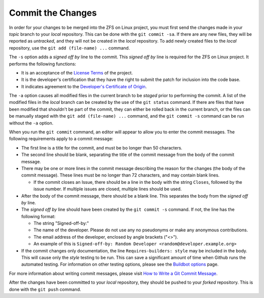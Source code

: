 Commit the Changes
==================

In order for your changes to be merged into the ZFS on Linux project,
you must first send the changes made in your *topic* branch to your
*local* repository. This can be done with the ``git commit -sa``. If
there are any new files, they will be reported as *untracked*, and they
will not be created in the *local* repository. To add newly created
files to the *local* repository, use the ``git add (file-name) ...``
command.

The ``-s`` option adds a *signed off by* line to the commit. This
*signed off by* line is required for the ZFS on Linux project. It
performs the following functions:

-  It is an acceptance of the `License
   Terms <https://github.com/zfsonlinux/zfs/blob/master/COPYRIGHT>`__ of
   the project.
-  It is the developer's certification that they have the right to
   submit the patch for inclusion into the code base.
-  It indicates agreement to the `Developer's Certificate of
   Origin <https://www.kernel.org/doc/html/latest/process/submitting-patches.html#sign-your-work-the-developer-s-certificate-of-origin>`__.

The ``-a`` option causes all modified files in the current branch to be
*staged* prior to performing the commit. A list of the modified files in
the *local* branch can be created by the use of the ``git status``
command. If there are files that have been modified that shouldn't be
part of the commit, they can either be rolled back in the current
branch, or the files can be manually staged with the
``git add (file-name) ...`` command, and the ``git commit -s`` command
can be run without the ``-a`` option.

When you run the ``git commit`` command, an editor will appear to allow
you to enter the commit messages. The following requirements apply to a
commit message:

-  The first line is a title for the commit, and must be bo longer than
   50 characters.
-  The second line should be blank, separating the title of the commit
   message from the body of the commit message.
-  There may be one or more lines in the commit message describing the
   reason for the changes (the body of the commit message). These lines
   must be no longer than 72 characters, and may contain blank lines.

   -  If the commit closes an Issue, there should be a line in the body
      with the string ``Closes``, followed by the issue number. If
      multiple issues are closed, multiple lines should be used.

-  After the body of the commit message, there should be a blank line.
   This separates the body from the *signed off by* line.
-  The *signed off by* line should have been created by the
   ``git commit -s`` command. If not, the line has the following format:

   -  The string "Signed-off-by:"
   -  The name of the developer. Please do not use any no pseudonyms or
      make any anonymous contributions.
   -  The email address of the developer, enclosed by angle brackets
      ("<>").
   -  An example of this is
      ``Signed-off-by: Random Developer <random@developer.example.org>``

-  If the commit changes only documentation, the line
   ``Requires-builders: style`` may be included in the body. This will
   cause only the *style* testing to be run. This can save a significant
   amount of time when Github runs the automated testing. For
   information on other testing options, please see the `Buildbot
   options <https://github.com/zfsonlinux/zfs/wiki/Buildbot-Options>`__
   page.

For more information about writing commit messages, please visit `How to
Write a Git Commit
Message <https://chris.beams.io/posts/git-commit/>`__.

After the changes have been committed to your *local* repository, they
should be pushed to your *forked* repository. This is done with the
``git push`` command.
